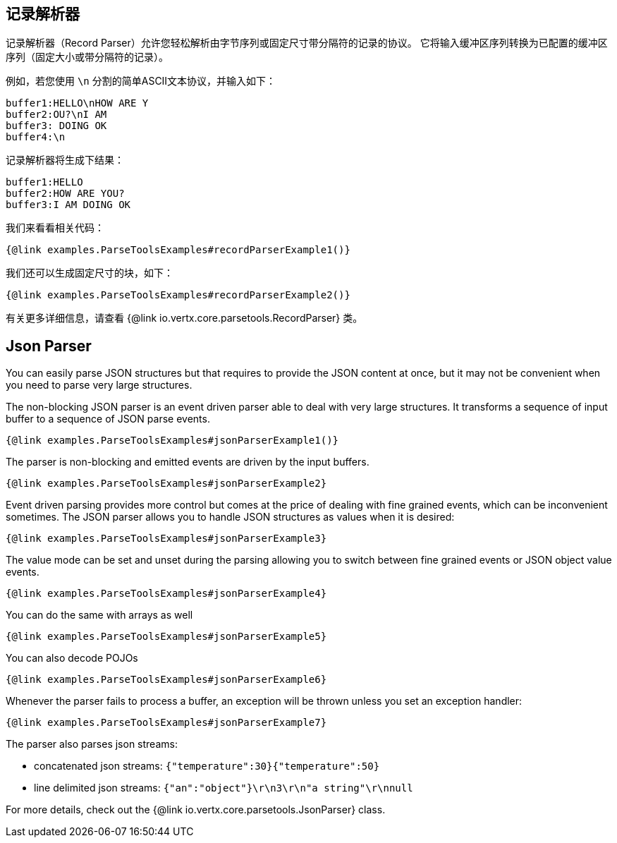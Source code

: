 == 记录解析器

记录解析器（Record Parser）允许您轻松解析由字节序列或固定尺寸带分隔符的记录的协议。
它将输入缓冲区序列转换为已配置的缓冲区序列（固定大小或带分隔符的记录）。

例如，若您使用 `\n` 分割的简单ASCII文本协议，并输入如下：

[source]
----
buffer1:HELLO\nHOW ARE Y
buffer2:OU?\nI AM
buffer3: DOING OK
buffer4:\n
----

记录解析器将生成下结果：

[source]
----
buffer1:HELLO
buffer2:HOW ARE YOU?
buffer3:I AM DOING OK
----

我们来看看相关代码：

[source, $lang]
----
{@link examples.ParseToolsExamples#recordParserExample1()}
----

我们还可以生成固定尺寸的块，如下：

[source, $lang]
----
{@link examples.ParseToolsExamples#recordParserExample2()}
----

有关更多详细信息，请查看 {@link io.vertx.core.parsetools.RecordParser} 类。

== Json Parser

You can easily parse JSON structures but that requires to provide the JSON content at once, but it
may not be convenient when you need to parse very large structures.

The non-blocking JSON parser is an event driven parser able to deal with very large structures.
It transforms a sequence of input buffer to a sequence of JSON parse events.

[source, $lang]
----
{@link examples.ParseToolsExamples#jsonParserExample1()}
----

The parser is non-blocking and emitted events are driven by the input buffers.

[source, $lang]
----
{@link examples.ParseToolsExamples#jsonParserExample2}
----

Event driven parsing provides more control but comes at the price of dealing with fine grained events, which can be
inconvenient sometimes. The JSON parser allows you to handle JSON structures as values when it is desired:

[source, $lang]
----
{@link examples.ParseToolsExamples#jsonParserExample3}
----

The value mode can be set and unset during the parsing allowing you to switch between fine grained
events or JSON object value events.

[source, $lang]
----
{@link examples.ParseToolsExamples#jsonParserExample4}
----

You can do the same with arrays as well

[source, $lang]
----
{@link examples.ParseToolsExamples#jsonParserExample5}
----

You can also decode POJOs

[source, $lang]
----
{@link examples.ParseToolsExamples#jsonParserExample6}
----

Whenever the parser fails to process a buffer, an exception will be thrown unless you set an exception handler:

[source, $lang]
----
{@link examples.ParseToolsExamples#jsonParserExample7}
----

The parser also parses json streams:

- concatenated json streams: `{"temperature":30}{"temperature":50}`
- line delimited json streams: `{"an":"object"}\r\n3\r\n"a string"\r\nnull`

For more details, check out the {@link io.vertx.core.parsetools.JsonParser} class.
